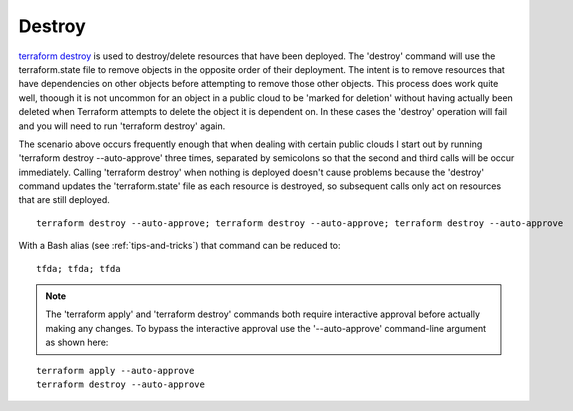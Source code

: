 Destroy
==================

`terraform destroy <https://www.terraform.io/cli/commands/destroy>`_ is used to destroy/delete resources that have been deployed. The 'destroy' command will use the terraform.state file to remove objects in the opposite order of their deployment. The intent is to remove resources that have dependencies on other objects before attempting to remove those other objects. This process does work quite well, thoough it is not uncommon for an object in a public cloud to be 'marked for deletion' without having actually been deleted when Terraform attempts to delete the object it is dependent on. In these cases the 'destroy' operation will fail and you will need to run 'terraform destroy' again.

The scenario above occurs frequently enough that when dealing with certain public clouds I start out by running 'terraform destroy --auto-approve' three times, separated by semicolons so that the second and third calls will be occur immediately. Calling 'terraform destroy' when nothing is deployed doesn't cause problems because the 'destroy' command updates the 'terraform.state' file as each resource is destroyed, so subsequent calls only act on resources that are still deployed.
::

      terraform destroy --auto-approve; terraform destroy --auto-approve; terraform destroy --auto-approve

With a Bash alias (see :ref:`tips-and-tricks`) that command can be reduced to:
::

    tfda; tfda; tfda

.. note::
   The 'terraform apply' and 'terraform destroy' commands both require interactive approval before actually making any changes. To bypass the interactive approval use the '--auto-approve' command-line argument as shown here:

::

    terraform apply --auto-approve
    terraform destroy --auto-approve


